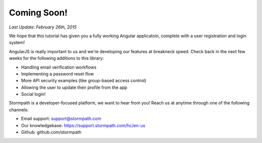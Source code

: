 .. _coming_soon:

Coming Soon!
==============

*Last Update: February 26th, 2015*

We hope that this tutorial has given you a fully working Angular applicatoin,
complete with a user registration and login system!

AngularJS is really important to us and we're developing our features
at breakneck speed.  Check back in the next few weeks for the following
additions to this library:

* Handling email verification workflows
* Implementing a password reset flow
* More API security examples (like group-based access control)
* Allowing the user to update their profile from the app
* Social login!

Stormpath is a developer-focused platform, we want to hear from you!  Reach
us at anytime through one of the following channels:

* Email support: support@stormpath.com
* Our knowledgebase: https://support.stormpath.com/hc/en-us
* Github: github.com/stormpath
